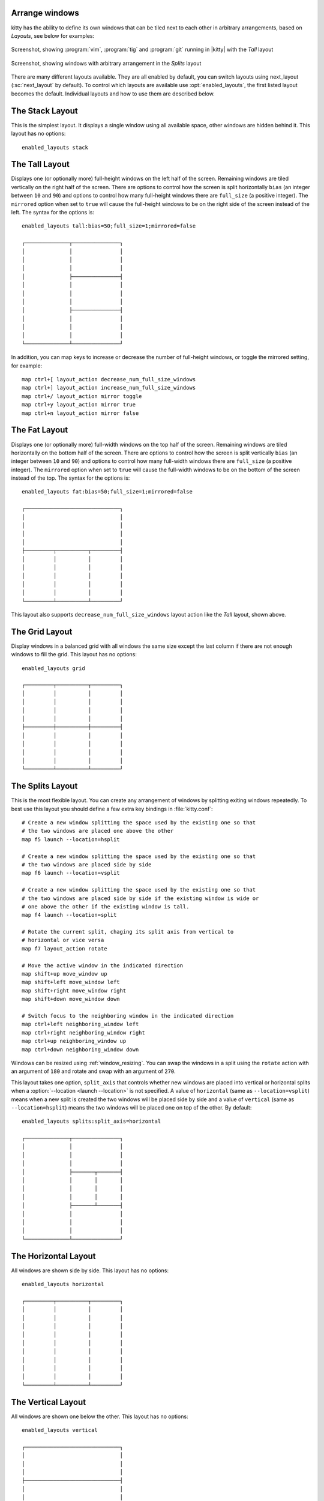 Arrange windows
-------------------

kitty has the ability to define its own windows that can be tiled next to each
other in arbitrary arrangements, based on *Layouts*, see below for examples:


.. figure:: screenshots/screenshot.png
    :alt: Screenshot, showing three programs in the 'Tall' layout
    :align: center
    :width: 100%

    Screenshot, showing :program:`vim`, :program:`tig` and :program:`git`
    running in |kitty| with the *Tall* layout


.. figure:: screenshots/splits.png
    :alt: Screenshot, showing windows in the 'Splits' layout
    :align: center
    :width: 100%

    Screenshot, showing windows with arbitrary arrangement in the *Splits*
    layout


There are many different layouts available. They are all enabled by default, you
can switch layouts using :ac:`next_layout` (:sc:`next_layout` by default). To
control which layouts are available use :opt:`enabled_layouts`, the first listed
layout becomes the default. Individual layouts and how to use them are described
below.


The Stack Layout
------------------

This is the simplest layout. It displays a single window using all available
space, other windows are hidden behind it. This layout has no options::

    enabled_layouts stack


The Tall Layout
------------------

Displays one (or optionally more) full-height windows on the left half of the
screen. Remaining windows are tiled vertically on the right half of the screen.
There are options to control how the screen is split horizontally ``bias``
(an integer between ``10`` and ``90``) and options to control how many
full-height windows there are ``full_size`` (a positive integer). The
``mirrored`` option when set to ``true`` will cause the full-height windows to
be on the right side of the screen instead of the left. The syntax
for the options is::

    enabled_layouts tall:bias=50;full_size=1;mirrored=false

    ┌──────────────┬───────────────┐
    │              │               │
    │              │               │
    │              │               │
    │              ├───────────────┤
    │              │               │
    │              │               │
    │              │               │
    │              ├───────────────┤
    │              │               │
    │              │               │
    │              │               │
    └──────────────┴───────────────┘

In addition, you can map keys to increase or decrease the number of full-height
windows, or toggle the mirrored setting, for example::

   map ctrl+[ layout_action decrease_num_full_size_windows
   map ctrl+] layout_action increase_num_full_size_windows
   map ctrl+/ layout_action mirror toggle
   map ctrl+y layout_action mirror true
   map ctrl+n layout_action mirror false


The Fat Layout
----------------

Displays one (or optionally more) full-width windows on the top half of the
screen. Remaining windows are tiled horizontally on the bottom half of the
screen. There are options to control how the screen is split vertically ``bias``
(an integer between ``10`` and ``90``) and options to control how many
full-width windows there are ``full_size`` (a positive integer). The
``mirrored`` option when set to ``true`` will cause the full-width windows to be
on the bottom of the screen instead of the top. The syntax for the options is::

    enabled_layouts fat:bias=50;full_size=1;mirrored=false

    ┌──────────────────────────────┐
    │                              │
    │                              │
    │                              │
    │                              │
    ├─────────┬──────────┬─────────┤
    │         │          │         │
    │         │          │         │
    │         │          │         │
    │         │          │         │
    │         │          │         │
    └─────────┴──────────┴─────────┘


This layout also supports ``decrease_num_full_size_windows`` layout action like
the *Tall* layout, shown above.


The Grid Layout
--------------------

Display windows in a balanced grid with all windows the same size except the
last column if there are not enough windows to fill the grid. This layout has no
options::

    enabled_layouts grid

    ┌─────────┬──────────┬─────────┐
    │         │          │         │
    │         │          │         │
    │         │          │         │
    │         │          │         │
    ├─────────┼──────────┼─────────┤
    │         │          │         │
    │         │          │         │
    │         │          │         │
    │         │          │         │
    └─────────┴──────────┴─────────┘


.. _splits_layout:

The Splits Layout
--------------------

This is the most flexible layout. You can create any arrangement of windows
by splitting exiting windows repeatedly. To best use this layout you should
define a few extra key bindings in :file:`kitty.conf`::

    # Create a new window splitting the space used by the existing one so that
    # the two windows are placed one above the other
    map f5 launch --location=hsplit

    # Create a new window splitting the space used by the existing one so that
    # the two windows are placed side by side
    map f6 launch --location=vsplit

    # Create a new window splitting the space used by the existing one so that
    # the two windows are placed side by side if the existing window is wide or
    # one above the other if the existing window is tall.
    map f4 launch --location=split

    # Rotate the current split, chaging its split axis from vertical to
    # horizontal or vice versa
    map f7 layout_action rotate

    # Move the active window in the indicated direction
    map shift+up move_window up
    map shift+left move_window left
    map shift+right move_window right
    map shift+down move_window down

    # Switch focus to the neighboring window in the indicated direction
    map ctrl+left neighboring_window left
    map ctrl+right neighboring_window right
    map ctrl+up neighboring_window up
    map ctrl+down neighboring_window down

Windows can be resized using :ref:`window_resizing`. You can swap the windows
in a split using the ``rotate`` action with an argument of ``180`` and rotate
and swap with an argument of ``270``.

This layout takes one option, ``split_axis`` that controls whether new windows
are placed into vertical or horizontal splits when a :option:`--location <launch
--location>` is not specified. A value of ``horizontal`` (same as
``--location=vsplit``) means when a new split is created the two windows will be
placed side by side and a value of ``vertical`` (same as ``--location=hsplit``)
means the two windows will be placed one on top of the other. By default::

    enabled_layouts splits:split_axis=horizontal

    ┌──────────────┬───────────────┐
    │              │               │
    │              │               │
    │              │               │
    │              ├───────┬───────┤
    │              │       │       │
    │              │       │       │
    │              │       │       │
    │              ├───────┴───────┤
    │              │               │
    │              │               │
    │              │               │
    └──────────────┴───────────────┘

.. versionadded:: 0.17.0
    The Splits layout


The Horizontal Layout
------------------------

All windows are shown side by side. This layout has no options::

    enabled_layouts horizontal

    ┌─────────┬──────────┬─────────┐
    │         │          │         │
    │         │          │         │
    │         │          │         │
    │         │          │         │
    │         │          │         │
    │         │          │         │
    │         │          │         │
    │         │          │         │
    │         │          │         │
    └─────────┴──────────┴─────────┘


The Vertical Layout
-----------------------

All windows are shown one below the other. This layout has no options::

    enabled_layouts vertical

    ┌──────────────────────────────┐
    │                              │
    │                              │
    │                              │
    ├──────────────────────────────┤
    │                              │
    │                              │
    │                              │
    ├──────────────────────────────┤
    │                              │
    │                              │
    │                              │
    └──────────────────────────────┘


.. _window_resizing:

Resizing windows
------------------

You can resize windows inside layouts. Press :sc:`start_resizing_window` (also
:kbd:`⌘+r` on macOS) to enter resizing mode and follow the on-screen
instructions. In a given window layout only some operations may be possible for
a particular window. For example, in the *Tall* layout you can make the first
window wider/narrower, but not taller/shorter. Note that what you are resizing
is actually not a window, but a row/column in the layout, all windows in that
row/column will be resized.

You can also define shortcuts in :file:`kitty.conf` to make the active window
wider, narrower, taller, or shorter by mapping to the :ac:`resize_window`
action, for example::

   map ctrl+left resize_window narrower
   map ctrl+right resize_window wider
   map ctrl+up resize_window taller
   map ctrl+down resize_window shorter 3
   # reset all windows in the tab to default sizes
   map ctrl+home resize_window reset

The :ac:`resize_window` action has a second optional argument to control
the resizing increment (a positive integer that defaults to 1).

Some layouts take options to control their behavior. For example, the *Fat*
and *Tall* layouts accept the ``bias`` and ``full_size`` options to control
how the available space is split up. To specify the option, in :opt:`kitty.conf
<enabled_layouts>` use::

    enabled_layouts tall:bias=70;full_size=2

This will have ``2`` instead of a single tall window, that occupy ``70%``
instead of ``50%`` of available width. ``bias`` can be any number between ``10``
and ``90``.

Writing a new layout only requires about two hundred lines of code, so if there
is some layout you want, take a look at one of the existing layouts in the
`layout <https://github.com/kovidgoyal/kitty/tree/master/kitty/layout>`__
package and submit a pull request!

